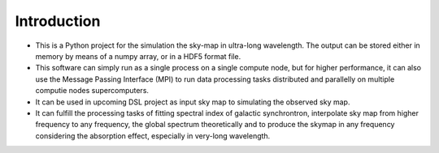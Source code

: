 Introduction
============

- This is a Python project for the simulation the sky-map in ultra-long 
  wavelength.
  The output can be stored either in memory by means of a numpy array, 
  or in a HDF5 format file.
- This software can simply run as a single process on a single compute node,
  but for higher performance, it can also use the Message Passing Interface
  (MPI) to run data processing tasks distributed and parallelly on multiple
  computie nodes \ supercomputers.
- It can be used in upcoming DSL project as input sky map to simulating 
  the observed sky map.
- It can fulfill the processing tasks of fitting spectral index of 
  galactic synchrontron, interpolate sky map from higher frequency to any frequency, 
  the global spectrum theoretically and to produce the skymap 
  in any frequency considering the absorption effect, especially in very-long wavelength. 

